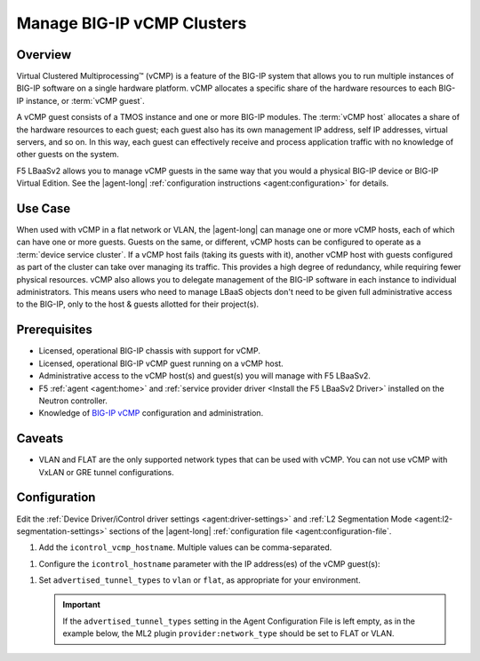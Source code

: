 .. _lbaas-manage-vcmp-clusters:

Manage BIG-IP vCMP Clusters
===========================

Overview
--------

Virtual Clustered Multiprocessing™ (vCMP) is a feature of the BIG-IP system that allows you to run multiple instances of BIG-IP software on a single hardware platform.
vCMP allocates a specific share of the hardware resources to each BIG-IP instance, or :term:`vCMP guest`.

A vCMP guest consists of a TMOS instance and one or more BIG-IP modules.
The :term:`vCMP host` allocates a share of the hardware resources to each guest; each guest also has its own management IP address, self IP addresses, virtual servers, and so on.
In this way, each guest can effectively receive and process application traffic with no knowledge of other guests on the system.

F5 LBaaSv2 allows you to manage vCMP guests in the same way that you would a physical BIG-IP device or BIG-IP Virtual Edition.
See the |agent-long| :ref:`configuration instructions <agent:configuration>` for details.

Use Case
--------

When used with vCMP in a flat network or VLAN, the |agent-long| can manage one or more vCMP hosts, each of which can have one or more guests.
Guests on the same, or different, vCMP hosts can be configured to operate as a :term:`device service cluster`.
If a vCMP host fails (taking its guests with it), another vCMP host with guests configured as part of the cluster can take over managing its traffic.
This provides a high degree of redundancy, while requiring fewer physical resources.
vCMP also allows you to delegate management of the BIG-IP software in each instance to individual administrators.
This means users who need to manage LBaaS objects don't need to be given full administrative access to the BIG-IP, only to the host & guests allotted for their project(s).

Prerequisites
-------------

- Licensed, operational BIG-IP chassis with support for vCMP.
- Licensed, operational BIG-IP vCMP guest running on a vCMP host.
- Administrative access to the vCMP host(s) and guest(s) you will manage with F5 LBaaSv2.
- F5 :ref:`agent <agent:home>` and :ref:`service provider driver <Install the F5 LBaaSv2 Driver>` installed on the Neutron controller.
- Knowledge of `BIG-IP vCMP <https://support.f5.com/kb/en-us/products/big-ip_ltm/manuals/product/vcmp-administration-appliances-12-1-1/1.html>`_ configuration and administration.

Caveats
-------
.. todo:: check whether the below is true:

- VLAN and FLAT are the only supported network types that can be used with vCMP.
  You can not use vCMP with VxLAN or GRE tunnel configurations.

Configuration
-------------

Edit the :ref:`Device Driver/iControl driver settings <agent:driver-settings>` and :ref:`L2 Segmentation Mode <agent:l2-segmentation-settings>` sections of the |agent-long| :ref:`configuration file <agent:configuration-file`.

#. Add the ``icontrol_vcmp_hostname``. Multiple values can be comma-separated.

.. code-block:: text
   :emphasize-lines: 8

   #
   icontrol_vcmp_hostname = 1.2.3.4
   #

#. Configure the ``icontrol_hostname`` parameter with the IP address(es) of the vCMP guest(s):

.. code-block:: text
   :emphasize-lines: 19

   #
   icontrol_hostname = 10.11.12.13, 14.15.16.17
   #

#. Set ``advertised_tunnel_types`` to ``vlan`` or ``flat``, as appropriate for your environment.

   .. important::

      If the ``advertised_tunnel_types`` setting in the Agent Configuration File is left empty, as in the example below, the ML2 plugin ``provider:network_type`` should be set to FLAT or VLAN.

   .. code-block:: text
      :emphasize-lines: 10

      #
      advertised_tunnel_types =
      #


.. seealso::

   * See the `BIG-IP vCMP documentation`_ for more information about vCMP.

.. _BIG-IP vCMP documentation: https://support.f5.com/kb/en-us/products/big-ip_ltm/manuals/product/vcmp-administration-appliances-12-1-1/1.html?sr=57167911

